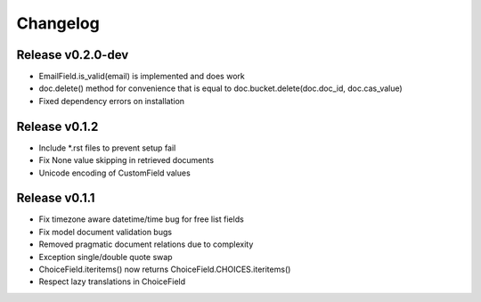 Changelog
=========

Release v0.2.0-dev
--------------
* EmailField.is_valid(email) is implemented and does work
* doc.delete() method for convenience that is equal to doc.bucket.delete(doc.doc_id, doc.cas_value)
* Fixed dependency errors on installation

Release v0.1.2
--------------
* Include *.rst files to prevent setup fail
* Fix None value skipping in retrieved documents
* Unicode encoding of CustomField values

Release v0.1.1
--------------
* Fix timezone aware datetime/time bug for free list fields
* Fix model document validation bugs
* Removed pragmatic document relations due to complexity
* Exception single/double quote swap
* ChoiceField.iteritems() now returns ChoiceField.CHOICES.iteritems()
* Respect lazy translations in ChoiceField
